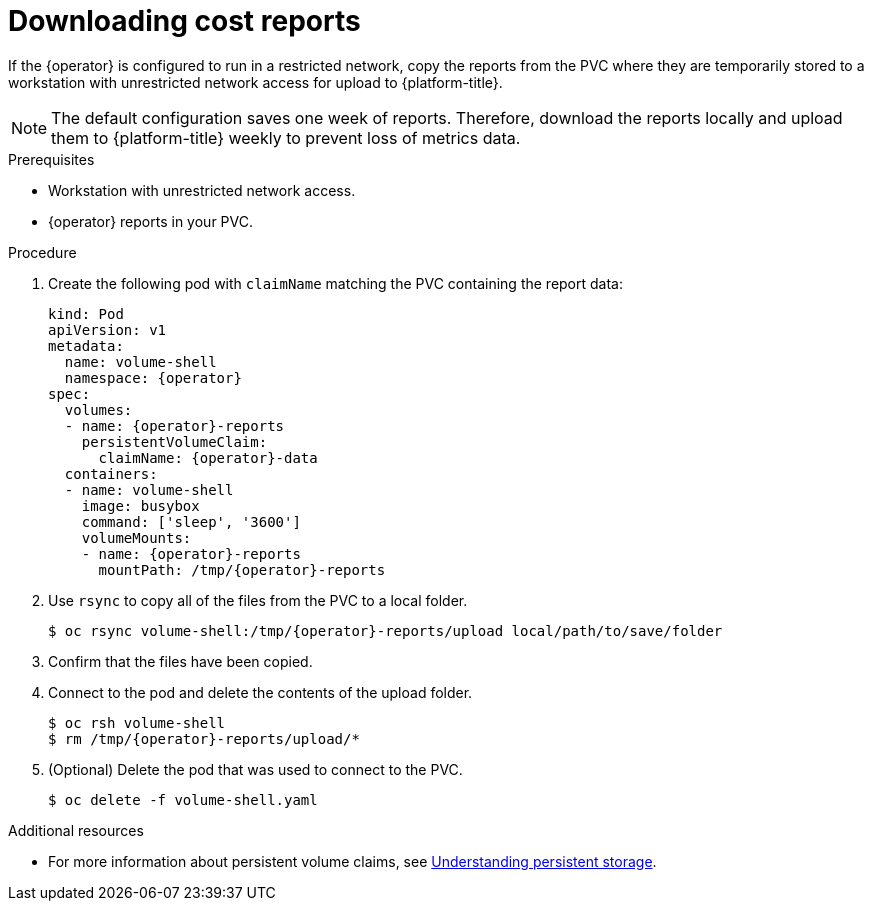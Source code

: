 // Module included in the following assemblies:
//
// assembly-adding-a-restricted-network-source.adoc
:_content-type: PROCEDURE
:experimental:

[id="proc_downloading-reports_{context}"]
= Downloading cost reports


[role="_abstract"]
If the +{operator}+ is configured to run in a restricted network, copy the reports from the PVC where they are temporarily stored to a workstation with unrestricted network access for upload to {platform-title}.

[NOTE]
====
The default configuration saves one week of reports. Therefore, download the reports locally and upload them to {platform-title} weekly to prevent loss of metrics data.
====

.Prerequisites

* Workstation with unrestricted network access.
* +{operator}+ reports in your PVC.

.Procedure

. Create the following pod with `claimName` matching the PVC containing the report data:
+
[source,bash, subs="attributes"]
----
kind: Pod
apiVersion: v1
metadata:
  name: volume-shell
  namespace: {operator}
spec:
  volumes:
  - name: {operator}-reports
    persistentVolumeClaim:
      claimName: {operator}-data
  containers:
  - name: volume-shell
    image: busybox
    command: ['sleep', '3600']
    volumeMounts:
    - name: {operator}-reports
      mountPath: /tmp/{operator}-reports
----

. Use `rsync` to copy all of the files from the PVC to a local folder.
+
[source,bash, subs="attributes"]
----
$ oc rsync volume-shell:/tmp/{operator}-reports/upload local/path/to/save/folder
----

. Confirm that the files have been copied.

. Connect to the pod and delete the contents of the upload folder.
+
[source,bash, subs="attributes"]
----
$ oc rsh volume-shell
$ rm /tmp/{operator}-reports/upload/*
----

. (Optional) Delete the pod that was used to connect to the PVC.
+
[source,bash]
----
$ oc delete -f volume-shell.yaml
----

[role="_additional-resources"]
.Additional resources

* For more information about persistent volume claims, see link:https://access.redhat.com/documentation/en-us/openshift_container_platform/4.11/html/storage/understanding-persistent-storage[Understanding persistent storage].
